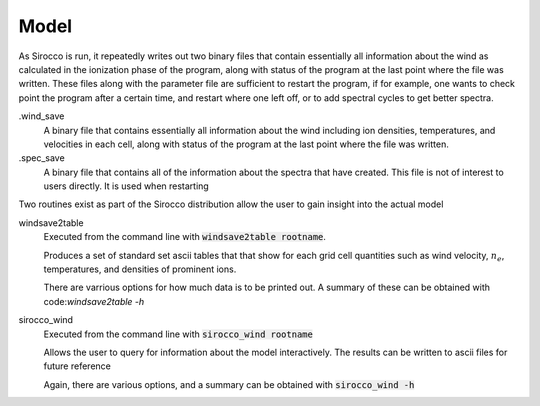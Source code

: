 Model
#####

As Sirocco is run, it repeatedly writes out two binary files that contain essentially all information about the wind as calculated in the ionization phase of the program,
along with status of the program at the last point where the file was written.
These files along with the parameter file are sufficient to restart the program,
if for example, one wants to check point the program after a certain time, and restart where one left off,
or to add spectral cycles to get better spectra.

.wind_save
  A binary file that contains essentially all information about the wind including ion densities,
  temperatures, and velocities in each cell, along with status of the program at the last point where the file was written.

.spec_save
  A binary file that contains all of the information about the spectra that have created.  This file is not of interest to users directly.  It is used when restarting

Two routines exist as part of the Sirocco distribution allow the user to gain insight into the actual model

windsave2table
  Executed from the command line with :code:`windsave2table rootname`.

  Produces a set of standard set ascii tables that that show for each grid cell quantities such as wind velocity,
  :math:`n_e`, temperatures, and densities of prominent ions.

  There are varrious options for how much data is to be printed out.  A summary of these can be
  obtained with code:`windsave2table -h`

sirocco_wind
  Executed from the command line with :code:`sirocco_wind rootname`

  Allows the user to query for information about the model interactively.  The results can be written to ascii files for future reference

  Again, there are various options, and a summary can be obtained with :code:`sirocco_wind -h`
